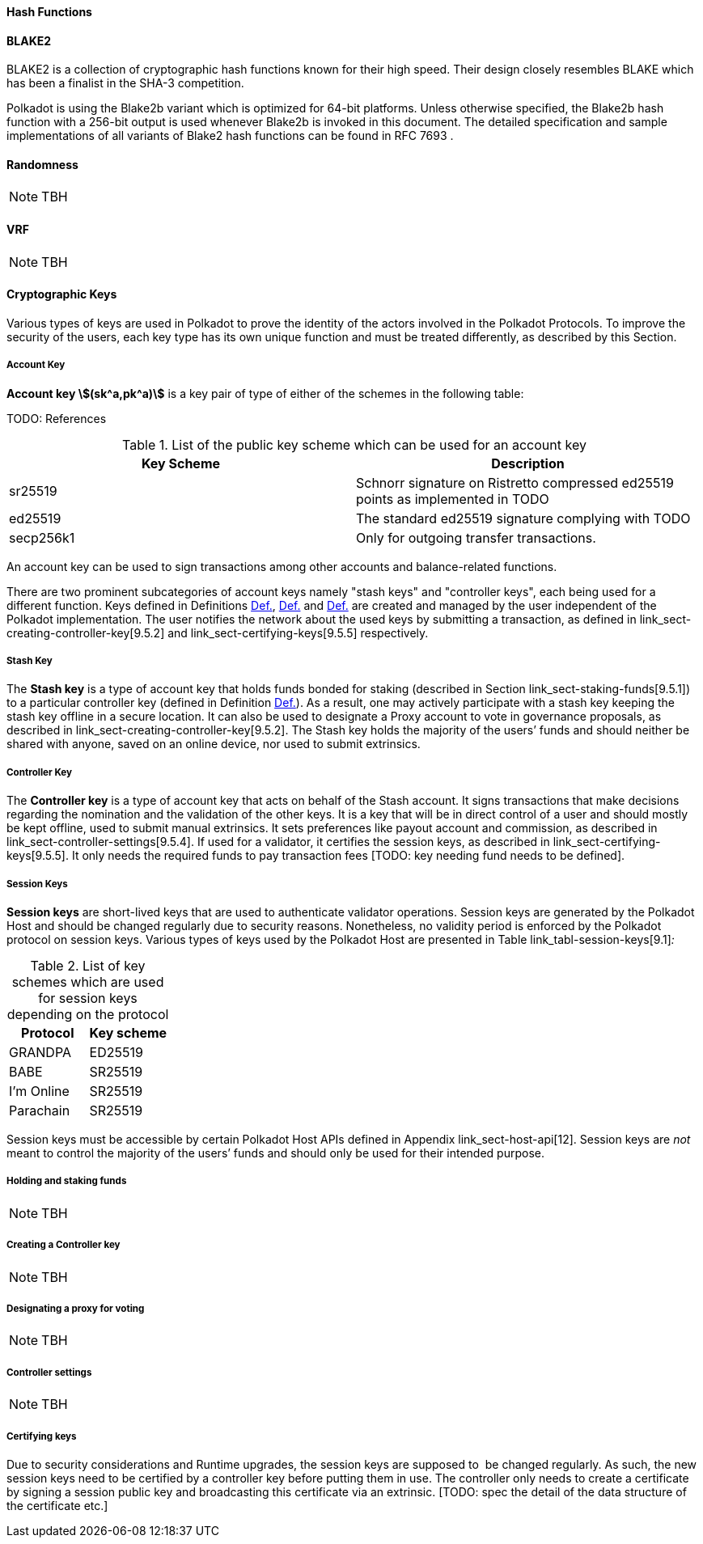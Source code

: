 [#sect-hash-functions]
==== Hash Functions

[#sect-blake2]
==== BLAKE2

BLAKE2 is a collection of cryptographic hash functions known for their high
speed. Their design closely resembles BLAKE which has been a finalist in the
SHA-3 competition.

Polkadot is using the Blake2b variant which is optimized for 64-bit platforms.
Unless otherwise specified, the Blake2b hash function with a 256-bit output is
used whenever Blake2b is invoked in this document. The detailed specification
and sample implementations of all variants of Blake2 hash functions can be found
in RFC 7693 .

[#sect-randomness]
==== Randomness

NOTE: TBH

[#sect-vrf]
==== VRF

NOTE: TBH

[#sect-cryptographic-keys]
==== Cryptographic Keys

Various types of keys are used in Polkadot to prove the identity of the actors
involved in the Polkadot Protocols. To improve the security of the users, each
key type has its own unique function and must be treated differently, as
described by this Section.

[#defn-account-key]
===== Account Key
****
*Account key stem:[(sk^a,pk^a)]* is a key pair of type of either of the schemes in the following
table:

TODO: References

.List of the public key scheme which can be used for an account key
|===
|Key Scheme| Description

|sr25519
|Schnorr signature on Ristretto compressed ed25519 points as implemented in TODO

|ed25519
|The standard ed25519 signature complying with TODO

|secp256k1
|Only for outgoing transfer transactions.
|===

An account key can be used to sign transactions among other accounts and
balance-related functions.

There are two prominent subcategories of account keys namely "stash keys" and
"controller keys", each being used for a different function. Keys defined in
Definitions xref:01_crypto-algos.adoc#defn-account-key[Def.],
xref:01_crypto-algos.adoc#defn-stash-key[Def.] and
xref:01_crypto-algos.adoc#defn-controller-key[Def.] are created and managed by the
user independent of the Polkadot implementation. The user notifies the network
about the used keys by submitting a transaction, as defined in
link_sect-creating-controller-key[9.5.2] and link_sect-certifying-keys[9.5.5]
respectively.
****

[#defn-stash-key]
===== Stash Key
****
The *Stash key* is a type of account key that holds funds bonded for staking
(described in Section link_sect-staking-funds[9.5.1]) to a particular
controller key (defined in Definition
xref:01_crypto-algos.adoc#defn-controller-key[Def.]). As a result, one may actively
participate with a stash key keeping the stash key offline in a secure location.
It can also be used to designate a Proxy account to vote in governance
proposals, as described in link_sect-creating-controller-key[9.5.2]. The Stash
key holds the majority of the users’ funds and should neither be shared with
anyone, saved on an online device, nor used to submit extrinsics.
****

[#defn-controller-key]
===== Controller Key
****
The *Controller key* is a type of account key that acts on behalf of the Stash
account. It signs transactions that make decisions regarding the nomination and
the validation of the other keys. It is a key that will be in direct control of
a user and should mostly be kept offline, used to submit manual extrinsics. It
sets preferences like payout account and commission, as described in
link_sect-controller-settings[9.5.4]. If used for a validator, it certifies the
session keys, as described in link_sect-certifying-keys[9.5.5]. It only needs
the required funds to pay transaction fees [TODO: key needing fund needs to be
defined].
****

[#defn-session-key]
===== Session Keys
****
*Session keys* are short-lived keys that are used to authenticate validator
operations. Session keys are generated by the Polkadot Host and should be
changed regularly due to security reasons. Nonetheless, no validity period is
enforced by the Polkadot protocol on session keys. Various types of keys used by
the Polkadot Host are presented in Table link_tabl-session-keys[9.1]_:_

.List of key schemes which are used for session keys depending on the protocol
|===
|Protocol |Key scheme

|GRANDPA |ED25519
|BABE |SR25519
|I’m Online |SR25519
|Parachain |SR25519
|===

Session keys must be accessible by certain Polkadot Host APIs defined in
Appendix link_sect-host-api[12]. Session keys are _not_ meant to control the
majority of the users’ funds and should only be used for their intended purpose.
[TODO: key managing fund need to be defined]
****

[#sect-staking-funds]
===== Holding and staking funds

NOTE: TBH

[#sect-creating-controller-key]
===== Creating a Controller key

NOTE: TBH

[#sect-designating-proxy]
===== Designating a proxy for voting

NOTE: TBH

[#sect-controller-settings]
===== Controller settings

NOTE: TBH

[#sect-certifying-keys]
===== Certifying keys

Due to security considerations and Runtime upgrades, the session keys are
supposed to  be changed regularly. As such, the new session keys need to be
certified by a controller key before putting them in use. The controller only
needs to create a certificate by signing a session public key and broadcasting
this certificate via an extrinsic. [TODO: spec the detail of the data structure
of the certificate etc.]
